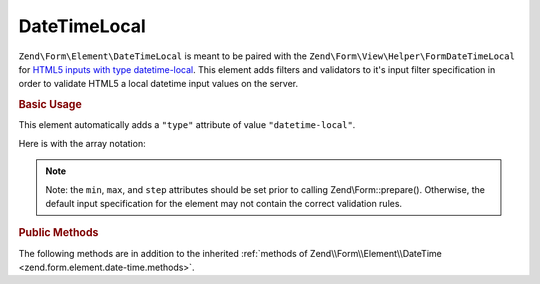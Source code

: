 .. _zend.form.element.date-time-local:

DateTimeLocal
^^^^^^^^^^^^^

``Zend\Form\Element\DateTimeLocal`` is meant to be paired with the ``Zend\Form\View\Helper\FormDateTimeLocal`` for `HTML5
inputs with type datetime-local`_. This element adds filters and validators to it's input filter specification in
order to validate HTML5 a local datetime input values on the server.

.. _zend.form.element.date-time-local.usage:

.. rubric:: Basic Usage

This element automatically adds a ``"type"`` attribute of value ``"datetime-local"``.

.. code-block:: php
   :linenos:

   use Zend\Form\Element;
   use Zend\Form\Form;

   $dateTimeLocal = new Element\DateTimeLocal('appointment-date-time');
   $dateTimeLocal
       ->setLabel('Appointment Date')
       ->setAttributes(array(
           'min'  => '2010-01-01T00:00:00',
           'max'  => '2020-01-01T00:00:00',
           'step' => '1', // minutes; default step interval is 1 min
       ))
       ->setOptions(array(
           'format' => 'Y-m-d\TH:i'
       ));

   $form = new Form('my-form');
   $form->add($dateTimeLocal);

Here is with the array notation:

.. code-block:: php
   :linenos:

    use Zend\Form\Form;

    $form = new Form('my-form');
    $form->add(array(
    	'type' => 'Zend\Form\Element\DateTimeLocal',
    	'name' => 'appointment-date-time',
    	'options' => array(
    		'label'  => 'Appointment Date',
    		'format' => 'Y-m-d\TH:i'
    	),
    	'attributes' => array(
    		'min' => '2010-01-01T00:00:00',
    		'max' => '2020-01-01T00:00:00',
    		'step' => '1', // minutes; default step interval is 1 min
    	)
    ));

.. note::

   Note: the ``min``, ``max``, and ``step`` attributes should be set prior to calling Zend\\Form::prepare().
   Otherwise, the default input specification for the element may not contain the correct validation rules.

.. _zend.form.element.date-time-local.methods:

.. rubric:: Public Methods

The following methods are in addition to the inherited :ref:`methods of Zend\\Form\\Element\\DateTime
<zend.form.element.date-time.methods>`.

.. function:: getInputSpecification()
   :noindex:

   Returns a input filter specification, which includes ``Zend\Filter\StringTrim`` and will add the appropriate
   validators based on the values from the ``min``, ``max``, and ``step`` attributes and ``format`` option. See
   :ref:`getInputSpecification in Zend\\Form\\Element\\DateTime
   <zend.form.element.date-time.methods.get-input-specification>` for more information.

   :rtype: array



.. _`HTML5 inputs with type datetime-local`: http://www.whatwg.org/specs/web-apps/current-work/multipage/states-of-the-type-attribute.html#local-date-and-time-state-(type=datetime-local)
